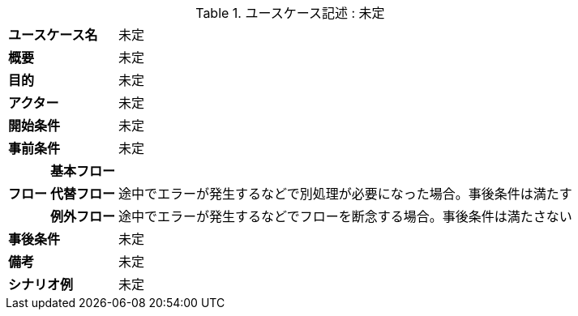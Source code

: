 ////
空欄には「未定」と書いておくこと

サンプル

[#usecase]
.ユースケース記述 : ユースケース名
[cols="1,1,1"options="noheader,autowidth",stripes=hover]
|===
2+^s|ユースケース名
a|
ユーザ視点で何を行うか

2+^s|概要
a|
未定

2+^s|目的
a|
未定

2+^s|アクター
a|
未定

2+^s|開始条件
a|
未定

2+^s|事前条件
a|
未定

.3+^s|フロー
^s|基本フロー
a|
未定

^s|代替フロー
a|
未定
途中でエラーが発生するなどで別処理が必要になった場合。事後条件は満たす

^s|例外フロー
a|
未定
途中でエラーが発生するなどでフローを断念する場合。事後条件は満たさない

2+^s|事後条件
a|
未定

2+^s|備考
a|
未定

2+^s|シナリオ例
a|
未定
|===
////

[#usecase]
.ユースケース記述 : 未定
[cols="1,1,1"options="noheader,autowidth",stripes=hover]
|===
2+^s|ユースケース名
a|
未定

2+^s|概要
a|
未定

2+^s|目的
a|
未定

2+^s|アクター
a|
未定

2+^s|開始条件
a|
未定

2+^s|事前条件
a|
未定

.3+^s|フロー
^s|基本フロー
a|

^s|代替フロー
a|途中でエラーが発生するなどで別処理が必要になった場合。事後条件は満たす

^s|例外フロー
a|途中でエラーが発生するなどでフローを断念する場合。事後条件は満たさない

2+^s|事後条件
a|
未定

2+^s|備考
a|
未定

2+^s|シナリオ例
a|
未定
|===

